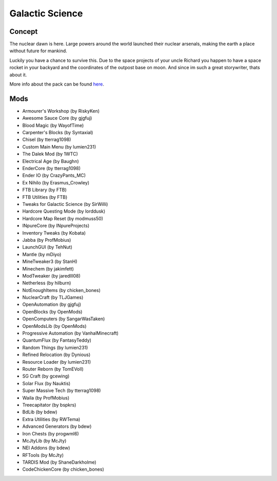 Galactic Science
================

Concept
-------
The nuclear dawn is here. Large powers around the world launched their nuclear arsenals, making the earth a place without future for mankind.

Luckily you have a chance to survive this. Due to the space projects of your uncle Richard you happen to have a space rocket in your backyard and the coordinates of the outpost base on moon. And since im such a great storywriter, thats about it.

More info about the pack can be found `here <https://minecraft.curseforge.com/projects/galactic-science>`_.

Mods
----
* Armourer's Workshop (by RiskyKen)
* Awesome Sauce Core (by gjgfuj)
* Blood Magic (by WayofTime)
* Carpenter's Blocks (by Syntaxial)
* Chisel (by tterrag1098)
* Custom Main Menu (by lumien231)
* The Dalek Mod (by 1WTC)
* Electrical Age (by Baughn)
* EnderCore (by tterrag1098)
* Ender IO (by CrazyPants_MC)
* Ex Nihilo (by Erasmus_Crowley)
* FTB Library (by FTB)
* FTB Utilities (by FTB)
* Tweaks for Galactic Science (by SirWilli)
* Hardcore Questing Mode (by lorddusk)
* Hardcore Map Reset (by modmuss50)
* INpureCore (by INpureProjects)
* Inventory Tweaks (by Kobata)
* Jabba (by ProfMobius)
* LaunchGUI (by TehNut)
* Mantle (by mDiyo)
* MineTweaker3 (by StanH)
* Minechem (by jakimfett)
* ModTweaker (by jaredlll08)
* Netherless (by hilburn)
* NotEnoughItems (by chicken_bones)
* NuclearCraft (by TLJGames)
* OpenAutomation (by gjgfuj)
* OpenBlocks (by OpenMods)
* OpenComputers (by SangarWasTaken)
* OpenModsLib (by OpenMods)
* Progressive Automation (by VanhalMinecraft)
* QuantumFlux (by FantasyTeddy)
* Random Things (by lumien231)
* Refined Relocation (by Dynious)
* Resource Loader (by lumien231)
* Router Reborn (by TomEVoll)
* SG Craft (by gcewing)
* Solar Flux (by Nauktis)
* Super Massive Tech (by tterrag1098)
* Waila (by ProfMobius)
* Treecapitator (by bspkrs)
* BdLib (by bdew)
* Extra Utilities (by RWTema)
* Advanced Generators (by bdew)
* Iron Chests (by progwml6)
* McJtyLib (by McJty)
* NEI Addons (by bdew)
* RFTools (by McJty)
* TARDIS Mod (by ShaneDarkholme)
* CodeChickenCore (by chicken_bones)
